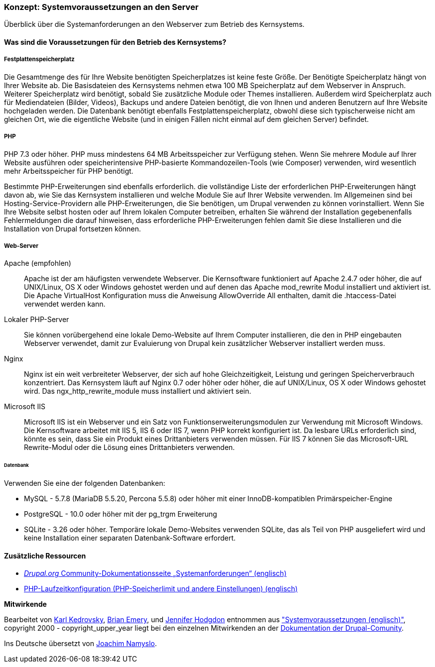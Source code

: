 [[install-requirements]]

=== Konzept: Systemvoraussetzungen an den Server

[role="summary"]
Überblick über die Systemanforderungen an den Webserver zum Betrieb des Kernsystems.

(((Installation requirements,overview)))
(((Installation requirements,disk space)))
(((Installation requirements,web server)))
(((Installation requirements,database)))
(((Installation requirements,PHP programming language)))
(((Installing,core software)))
(((Core software,installation requirements)))
(((Disk space,installation requirements)))
(((Web server,installation requirements)))
(((Apache web server,version requirements)))
(((Nginx web server,version requirements)))
(((Microsoft IIS web server,version requirements)))
(((Database,installation requirements)))
(((MySQL database,version requirements)))
(((PostgreSQL database,version requirements)))
(((SQLight database,version requirements)))
(((PHP programming language,version requirements)))

// ==== Erforderliche Vorkenntnisse

==== Was sind die Voraussetzungen für den Betrieb des Kernsystems?

===== Festplattenspeicherplatz

Die Gesamtmenge des für Ihre Website benötigten Speicherplatzes
ist keine feste Größe. Der Benötigte Speicherplatz hängt von Ihrer Website ab.
Die Basisdateien des Kernsystems nehmen etwa 100 MB Speicherplatz
auf dem Webserver in Anspruch. Weiterer Speicherplatz wird benötigt, sobald Sie
zusätzliche Module oder Themes installieren. Außerdem wird Speicherplatz auch
für Mediendateien (Bilder, Videos), Backups und andere Dateien benötigt, die
von  Ihnen und anderen Benutzern auf Ihre Website hochgeladen werden.
Die Datenbank benötigt ebenfalls Festplattenspeicherplatz, obwohl diese
sich typischerweise nicht am gleichen Ort, wie die eigentliche Website
(und in einigen Fällen nicht einmal auf dem gleichen
Server) befindet.

===== PHP

PHP 7.3 oder höher. PHP muss mindestens 64 MB Arbeitsspeicher
zur Verfügung stehen. Wenn Sie
mehrere Module auf Ihrer Website ausführen oder speicherintensive PHP-basierte
Kommandozeilen-Tools (wie Composer) verwenden, wird wesentlich mehr
Arbeitsspeicher für PHP benötigt.

Bestimmte PHP-Erweiterungen sind ebenfalls erforderlich. die vollständige Liste
der erforderlichen PHP-Erweiterungen hängt davon ab, wie Sie das  Kernsystem
installieren und welche Module Sie auf Ihrer Website verwenden. Im Allgemeinen
sind bei Hosting-Service-Providern alle PHP-Erweiterungen, die Sie benötigen,
um Drupal verwenden zu können vorinstalliert. Wenn Sie Ihre Website selbst
hosten oder auf Ihrem lokalen Computer betreiben, erhalten Sie während der
Installation gegebenenfalls Fehlermeldungen die darauf hinweisen, dass
erforderliche PHP-Erweiterungen fehlen damit Sie diese Installieren und die
Installation von Drupal fortsetzen können.

===== Web-Server

Apache (empfohlen)::
  Apache ist der am häufigsten verwendete Webserver. Die Kernsoftware funktioniert auf
Apache 2.4.7 oder höher, die auf UNIX/Linux, OS X oder Windows gehostet werden und auf denen das
Apache mod_rewrite Modul installiert und aktiviert ist. Die Apache VirtualHost
Konfiguration muss die Anweisung AllowOverride All enthalten, damit die
.htaccess-Datei verwendet werden kann.

Lokaler PHP-Server::
  Sie können vorübergehend eine lokale Demo-Website auf Ihrem Computer
  installieren, die den in PHP eingebauten Webserver verwendet,
  damit zur Evaluierung von Drupal kein zusätzlicher Webserver installiert
  werden muss.

Nginx::
  Nginx ist ein weit verbreiteter Webserver, der sich auf hohe Gleichzeitigkeit,
Leistung und geringen Speicherverbrauch konzentriert. Das Kernsystem läuft auf Nginx 0.7 oder höher
oder höher, die auf UNIX/Linux, OS X oder Windows gehostet wird. Das ngx_http_rewrite_module
muss installiert und aktiviert sein.

Microsoft IIS::
  Microsoft IIS ist ein Webserver und ein Satz von Funktionserweiterungsmodulen
  zur Verwendung mit Microsoft Windows. Die Kernsoftware arbeitet mit IIS 5,
  IIS 6 oder IIS 7, wenn PHP korrekt konfiguriert ist. Da lesbare URLs
  erforderlich sind, könnte es sein, dass Sie ein Produkt eines Drittanbieters
  verwenden müssen. Für IIS 7 können Sie das Microsoft-URL
  Rewrite-Modul oder die Lösung eines Drittanbieters verwenden.

====== Datenbank

Verwenden Sie eine der folgenden Datenbanken:

* MySQL - 5.7.8 (MariaDB 5.5.20, Percona 5.5.8) oder höher mit einer
InnoDB-kompatiblen Primärspeicher-Engine

* PostgreSQL - 10.0 oder höher mit der pg_trgm Erweiterung

* SQLite - 3.26 oder höher. Temporäre lokale Demo-Websites verwenden SQLite,
das als Teil von PHP ausgeliefert wird und keine Installation einer separaten
Datenbank-Software erfordert.

//===== Verwandte Themen

==== Zusätzliche Ressourcen

* https://www.drupal.org/docs/8/system-requirements[_Drupal.org_ Community-Dokumentationsseite „Systemanforderungen“ (englisch)]
* https://secure.php.net/manual/en/configuration.php[PHP-Laufzeitkonfiguration (PHP-Speicherlimit und andere Einstellungen) (englisch)]


*Mitwirkende*

Bearbeitet von https://www.drupal.org/u/KarlKedrovsky[Karl Kedrovsky],
https://www.drupal.org/u/bemery987[Brian Emery], und
https://www.drupal.org/u/jhodgdon[Jennifer Hodgdon] entnommen aus
https://www.drupal.org/docs/8/system-requirements["Systemvoraussetzungen (englisch)"],
copyright 2000 - copyright_upper_year liegt bei den einzelnen Mitwirkenden an der
https://www.drupal.org/documentation[Dokumentation der Drupal-Comunity].

Ins Deutsche übersetzt von https://www.drupal.org/u/Joachim-Namyslo[Joachim Namyslo].
